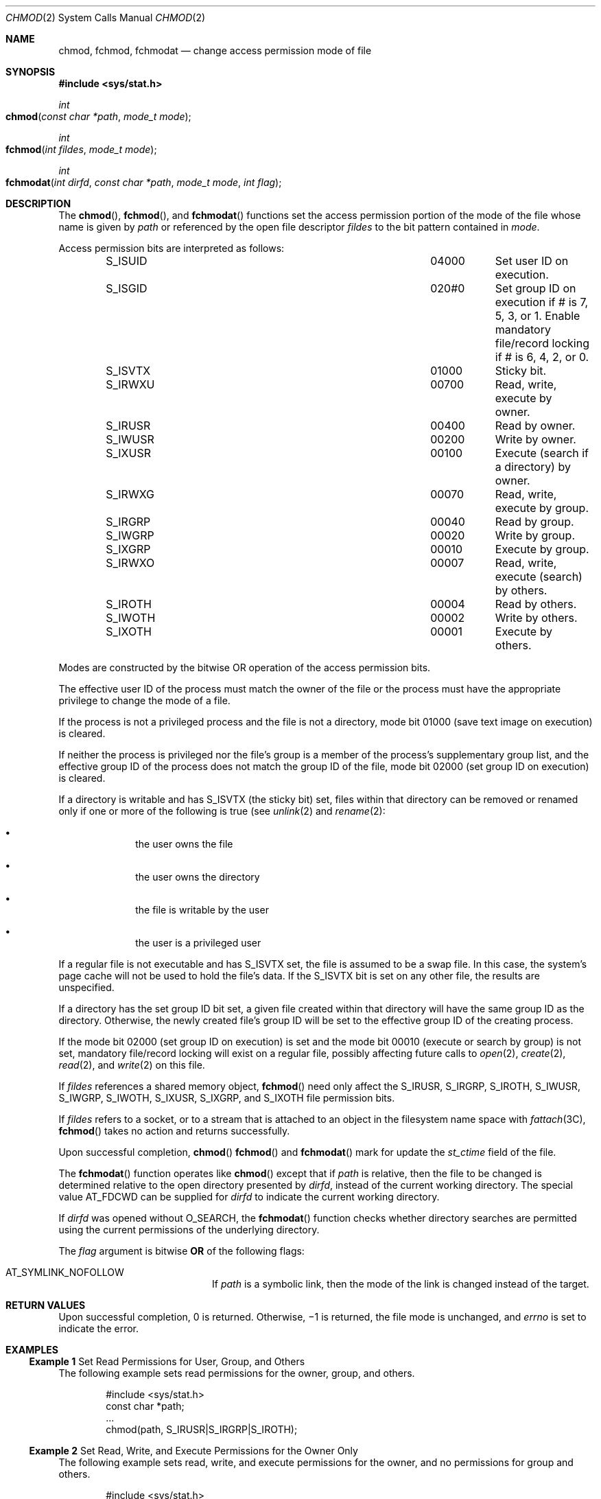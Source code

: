 .\" Copyright 2014 Garrett D'Amore <garrett@damore.org>
.\" Copyright (c) 2005, Sun Microsystems, Inc.  All Rights Reserved.
.\" Copyright 1989 AT&T.
.\" Portions Copyright (c) 2001, the Institute of Electrical and Electronics Engineers, Inc. and The Open Group. All Rights Reserved.
.\" Sun Microsystems, Inc. gratefully acknowledges The Open Group for permission to reproduce portions of its copyrighted documentation. Original documentation from The Open Group can be obtained online at
.\" http://www.opengroup.org/bookstore/.
.\" The Institute of Electrical and Electronics Engineers and The Open Group, have given us permission to reprint portions of their documentation. In the following statement, the phrase "this text" refers to portions of the system documentation. Portions of this text are reprinted and reproduced in electronic form in the Sun OS Reference Manual, from IEEE Std 1003.1, 2004 Edition, Standard for Information Technology -- Portable Operating System Interface (POSIX), The Open Group Base Specifications Issue 6, Copyright (C) 2001-2004 by the Institute of Electrical and Electronics Engineers, Inc and The Open Group. In the event of any discrepancy between these versions and the original IEEE and The Open Group Standard, the original IEEE and The Open Group Standard is the referee document. The original Standard can be obtained online at http://www.opengroup.org/unix/online.html.
.\"  This notice shall appear on any product containing this material.
.\" The contents of this file are subject to the terms of the Common Development and Distribution License (the "License").  You may not use this file except in compliance with the License.
.\" You can obtain a copy of the license at usr/src/OPENSOLARIS.LICENSE or http://www.opensolaris.org/os/licensing.  See the License for the specific language governing permissions and limitations under the License.
.\" When distributing Covered Code, include this CDDL HEADER in each file and include the License file at usr/src/OPENSOLARIS.LICENSE.  If applicable, add the following below this CDDL HEADER, with the fields enclosed by brackets "[]" replaced with your own identifying information: Portions Copyright [yyyy] [name of copyright owner]
.Dd "Sep 12, 2005"
.Dt CHMOD 2
.Os
.
.Sh NAME
.
.Nm chmod ,
.Nm fchmod ,
.Nm fchmodat
.Nd change access permission mode of file
.Sh SYNOPSIS
.In sys/stat.h
.
.Ft int
.Fo chmod
.Fa "const char *path"
.Fa "mode_t mode"
.Fc
.
.Ft int
.Fo fchmod
.Fa "int fildes"
.Fa "mode_t mode"
.Fc
.Ft int
.Fo fchmodat
.Fa "int dirfd"
.Fa "const char *path"
.Fa "mode_t mode"
.Fa "int flag"
.Fc
.
.Sh DESCRIPTION
.
The
.Fn chmod ,
.Fn fchmod ,
and
.Fn fchmodat
functions set the access permission
portion of the mode of the file whose name is given by
.Fa path
or referenced by the open file descriptor
.Fa fildes
to the bit pattern contained in
.Fa mode .
.Lp
Access permission bits are interpreted as follows:
.Bl -column -offset indent "S_IXOTH" "XXXXX" infinity
.It Dv S_ISUID Ta 04000 Ta Set user ID on execution.
.It Dv S_ISGID Ta 020#0 Ta Set group ID on execution if # is
7, 5, 3, or 1. Enable mandatory file/record locking if # is
6, 4, 2, or 0.
.It Dv S_ISVTX Ta 01000 Ta Sticky bit.
.It Dv S_IRWXU Ta 00700 Ta Read, write, execute by owner.
.It Dv S_IRUSR Ta 00400 Ta Read by owner.
.It Dv S_IWUSR Ta 00200 Ta Write by owner.
.It Dv S_IXUSR Ta 00100 Ta Execute (search if a directory) by owner.
.It Dv S_IRWXG Ta 00070 Ta Read, write, execute by group.
.It Dv S_IRGRP Ta 00040 Ta Read by group.
.It Dv S_IWGRP Ta 00020 Ta Write by group.
.It Dv S_IXGRP Ta 00010 Ta Execute by group.
.It Dv S_IRWXO Ta 00007 Ta Read, write, execute (search) by others.
.It Dv S_IROTH Ta 00004 Ta  Read by others.
.It Dv S_IWOTH Ta 00002 Ta Write by others.
.It Dv S_IXOTH Ta 00001 Ta Execute by others.
.El
.Lp
Modes are constructed by the bitwise OR operation of the access permission
bits.
.Lp
The effective user ID of the process must match the owner of the file or the
process must have the appropriate privilege to change the mode of a file.
.Lp
If the process is not a privileged process and the file is not a directory,
mode bit 01000 (save text image on execution) is cleared.
.Lp
If neither the process is privileged nor the file's group is a member of the
process's  supplementary group list, and the effective group ID of the process
does not match the group ID of the file, mode bit 02000 (set group ID on
execution) is cleared.
.Lp
If a directory is writable and has
.Dv S_ISVTX
(the sticky bit) set, files
within that directory can be removed or renamed only if one or more of the
following is true (see
.Xr unlink 2
and
.Xr rename 2 :
.Bl -bullet -offset indent
.It
the user owns the file
.It
the user owns the directory
.It
the file is writable by the user
.It
the user is a privileged user
.El
.Lp
If a regular file is not executable and has
.Dv S_ISVTX
set, the file is
assumed to be a swap file. In this case, the system's page cache will not be
used to hold the file's data. If the
.Dv S_ISVTX
bit is set on any other file, the results are unspecified.
.Lp
If a directory has the set group ID bit set, a given file created within that
directory will have  the same group ID as the directory.  Otherwise, the newly
created file's group ID will be set to the effective group ID of the creating
process.
.Lp
If the mode bit 02000 (set group ID on execution) is set and the mode bit 00010
(execute or search by group) is not set, mandatory file/record locking will
exist on a regular file, possibly affecting future calls to
.Xr open 2 ,
.Xr create 2 ,
.Xr read 2 ,
and
.Xr write 2
on this file.
.Lp
If
.Fa fildes
references a shared memory object,
.Fn fchmod
need only
affect the
.Dv S_IRUSR , S_IRGRP , S_IROTH , S_IWUSR, S_IWGRP , S_IWOTH , S_IXUSR ,
.Dv S_IXGRP ,
and
.Dv S_IXOTH
file permission bits.
.Lp
If
.Fa fildes
refers to a socket, or to a stream that is attached to an object in
the filesystem name space with
.Xr fattach 3C ,
.Fn fchmod
takes no action and returns successfully.
.Lp
Upon successful completion,
.Fn chmod
.Fn fchmod
and
.Fn fchmodat
mark for update the
.Vt st_ctime
field of the file.
.Lp
The
.Fn fchmodat
function operates like
.Fn chmod
except that if
.Fa path
is relative, then the file to be changed is determined relative to
the open directory presented by
.Fa dirfd ,
instead of the current working directory.  The special value
.Dv AT_FDCWD can be supplied for
.Fa dirfd
to indicate the current working directory.
.Lp
If
.Fa dirfd
was opened without
.Dv O_SEARCH ,
the
.Fn fchmodat
function checks whether directory searches are permitted using the current
permissions of the underlying directory.
.Lp
The
.Fa flag
argument is bitwise
.Sy OR
of the following flags:
.Bl -tag -width Dv -offset indent
.It Dv AT_SYMLINK_NOFOLLOW
If
.Fa path
is a symbolic link, then the mode of the link is changed instead of the
target.
.El
.
.Sh RETURN VALUES
.
Upon successful completion, 0 is returned. Otherwise, \(mi1 is
returned, the file mode is unchanged, and
.Va errno
is set to indicate the error.
.
.Sh EXAMPLES
.
.Ss Example 1 No Set Read Permissions for User, Group, and Others
The following example sets read permissions for the owner, group, and others.
.Bd -literal -offset indent
#include <sys/stat.h>
const char *path;
\&...
chmod(path, S_IRUSR|S_IRGRP|S_IROTH);
.Ed
.
.Ss Example 2 No Set Read, Write, and Execute Permissions for the Owner Only
The following example sets read, write, and execute permissions for the owner,
and no permissions for group and others.
.Bd -literal -offset indent
#include <sys/stat.h>
const char *path;
\&...
chmod(path, S_IRWXU);
.Ed
.
.Ss Example 3 No Set Different Permissions for Owner, Group, and Other
The following example sets owner permissions for CHANGEFILE to read, write, and
execute, group permissions to read and execute, and other permissions to read.
.Bd -literal -offset indent
#include <sys/stat.h>
#define CHANGEFILE "/etc/myfile"
\&...
chmod(CHANGEFILE, S_IRWXU|S_IRGRP|S_IXGRP|S_IROTH);
.Ed
.Ss Example 4 No Set and Checking File Permissions
The following example sets the file permission bits for a file named
.Pa /home/cnd/mod1 ,
then calls the
.Xr stat 2
function to verify the permissions.
.Bd -literal -offset indent
#include <sys/types.h>
#include <sys/stat.h>
int status;
struct stat buffer
\&...
chmod("home/cnd/mod1", S_IRWXU|S_IRWXG|S_IROTH|S_IWOTH);
status = stat("home/cnd/mod1", &buffer;);
.Ed
.
.Sh ERRORS
.
The
.Fn chmod ,
.Fn fchmod
and
.Fn fchmodat
functions will fail if:
.Bl -tag -width Er
.It Bq Er EIO
An I/O error occurred while reading from or writing to the file system.
.It Bq Er EPERM
The effective user ID does not match the owner of the file and the process does
not have appropriate privilege.
.Lp
The
.Brq Dv PRIV_FILE_OWNER
privilege overrides constraints on ownership when
changing permissions on a file.
.Lp
The
.Brq Dv PRIV_FILE_SETID
privilege overrides constraints on ownership when
adding the setuid or setgid bits to an executable file or a directory.  When
adding the setuid bit to a root owned executable, additional restrictions
apply. See
.Xr privileges 5 .
.El
.Lp
The
.Fn chmod
and
.Fn fchmodat
functions will fail if:
.Bl -tag -width Er
.
.It Bq Er EACCES
Search permission is denied on a component of the path prefix of
.Fa path .
The privilege
.Brq Dv FILE_DAC_SEARCH
overrides file permissions restrictions in that case.
.
.It Bq Er EFAULT
The
.Fa path
argument points to an illegal address.
.
.It Bq Er ELOOP
A loop exists in symbolic links encountered during the resolution of the
.Fa path
argument.
.
.It Bq Er ENAMETOOLONG
The length of the
.Fa path
argument exceeds
.Brq Dv PATH_MAX .
.
.It Bq Er NOENT
Either a component of the path prefix or the file referred to by
.Fa path
does not exist or is a null pathname.
.
.It Bq Er ENOLINK
The
.Fa path
argument points to a remote machine and the link to that
machine is no longer active.
.
.It Bq Er ENOTDIR
A component of the prefix of
.Fa path
is not a directory.
.
.It Bq Er EROFS
The file referred to by
.Fa path
resides on a read-only file system.
.El
.Lp
The
.Fn fchmod
function will fail if:
.Bl -tag -width Er
.
.It Bq Er EBADF
The
.Fa filedes
argument is not an open file descriptor
.
.It Bq Er ENOLINK
The file referred to by
.Fa filedes
argument points to a remote machine and the link to that machine
is no longer active.
.
.It Bq Er EROFS
The file referred to by
.Fa fildes
resides on a read-only file system.
.El
.Lp
The
.Fn fchmodat
function will fail if:
.Bl -tag -width Er
.
.It Bq Er EBADF
The
.Fa path
argument does not specify an absolute path, and
.Fa dirfd
is neither
.Dv AT_FDCWD
nor a file descriptor open for reading or searching.
.
.It Bq Er EACCES
The
.Fa dirfd
descriptor was opened without
.Dv O_SEARCH
and the underlying directory permissions do not allow directory
searches.
.El
.
.Lp
The
.Fn chmod ,
.Fn fchmod ,
and
.Fn fchmodat
functions may fail if:
.Bl -tag -width Er
.
.It Bq Er EINTR
A signal was caught during execution of the function.
.
.It Bq Er EINVAL
The value of the
.Fa mode
argument is invalid.
.El
.Lp
The
.Fn chmod
and
.Fn fchmodat
functions may fail if:
.Bl -tag -width Er
.
.It Bq Er ELOOP
More than
.Brq Dv SYMLOOP_MAX
symbolic links were encountered during the
resolution of the
.Fa path
argument.
.
.It Bq Er ENAMETOOLONG
As a result of encountering a symbolic link in resolution of the
.Fa path
argument, the length of the substituted pathname exceed
.Brq Dv PATH_MAX .
.El
.Lp
The
.Fn fchmod
function may fail if:
.Bl -tag -width Er
.It Bq Er EINVAL
The
.Fa fildes
argument refers to a pipe and the system disallows execution
of this function on a pipe.
.El
.
.Lp
The
.Fn fchmodat
function may fail if:
.Bl -tag -width Er
.It Bq Er EINVAL
The value of
.Fa flag
is invalid.
.It Bq Er ENOTDIR
The
.Fa dirfd
argument is not a file descriptor opened on a directory or
the special value
.Dv AT_CWDFD ,
and
.Fa path
is not an absolute directory name.
.It Bq Er EOPNOTSUPP
The
.Fa flag
argument contains the bit
.Dv AT_SYMLINK_NOFOLLOW ,
the
.Fa path
is a symbolic link, and the underlying filesystem does not support
changing the mode of symbolic links.
.El
.
.Sh USAGE
If
.Fn chmod ,
.Fn fchmod ,
or
.Fn fchmodat
are used to change the file group owner
permissions on a file with non-trivial ACL entries, only the ACL mask is set to
the new permissions and the group owner permission bits in the file's mode
field (defined in
.Xr mknod 2 )
are unchanged.  A non-trivial ACL entry is
one whose meaning cannot be represented in the file's mode field alone. The new
ACL mask permissions  might change the effective permissions for additional
users and groups that have ACL entries on the file.
.Lp
The
.Fn fchmodat
function is intended to enable changing permissions in directories other than
the current working directory without race conditions.
.
.Sh INTERFACE STABILITY
.
.Sy Standard .
.
.Sh MT-LEVEL
.
.Sy Async-Signal-Safe .
.
.Sh SEE ALSO
.
.Xr chmod 1 ,
.Xr chown 2 ,
.Xr creat 2 ,
.Xr fcntl 2 ,
.Xr mknod 2 ,
.Xr open 2 ,
.Xr read 2 ,
.Xr rename 2 ,
.Xr stat 2 ,
.Xr write 2 ,
.Xr fattach 3C ,
.Xr mkfifo 3C ,
.Xr stat.h 3HEAD ,
.Xr privileges 5 ,
.Xr standards 5
.Rs
.%T Programming Interfaces Guide
.Re
.
.Sh STANDARDS
.
These functions are available in the following compilation environments. See
.Xr standards 5 .
.
.Ss Fn chmod
.
.Bl -bullet -compact
.It
.St -p1003.1-90
.It
.St -xpg3
.It
.St -xpg4
.It
.St -xpg4.2
.It
.St -susv2
.It
.St -susv3
.It
.St -p1003.1-2008
.El
.
.Ss Fn fchmod
.
.Bl -bullet -compact
.It
.St -xpg4.2
.It
.St -susv2
.It
.St -susv3
.It
.St -p1003.1-2008
.El
.
.Ss Fn fchmodat
.
.Bl -bullet -compact
.It
.St -p1003.1-2008
.El
